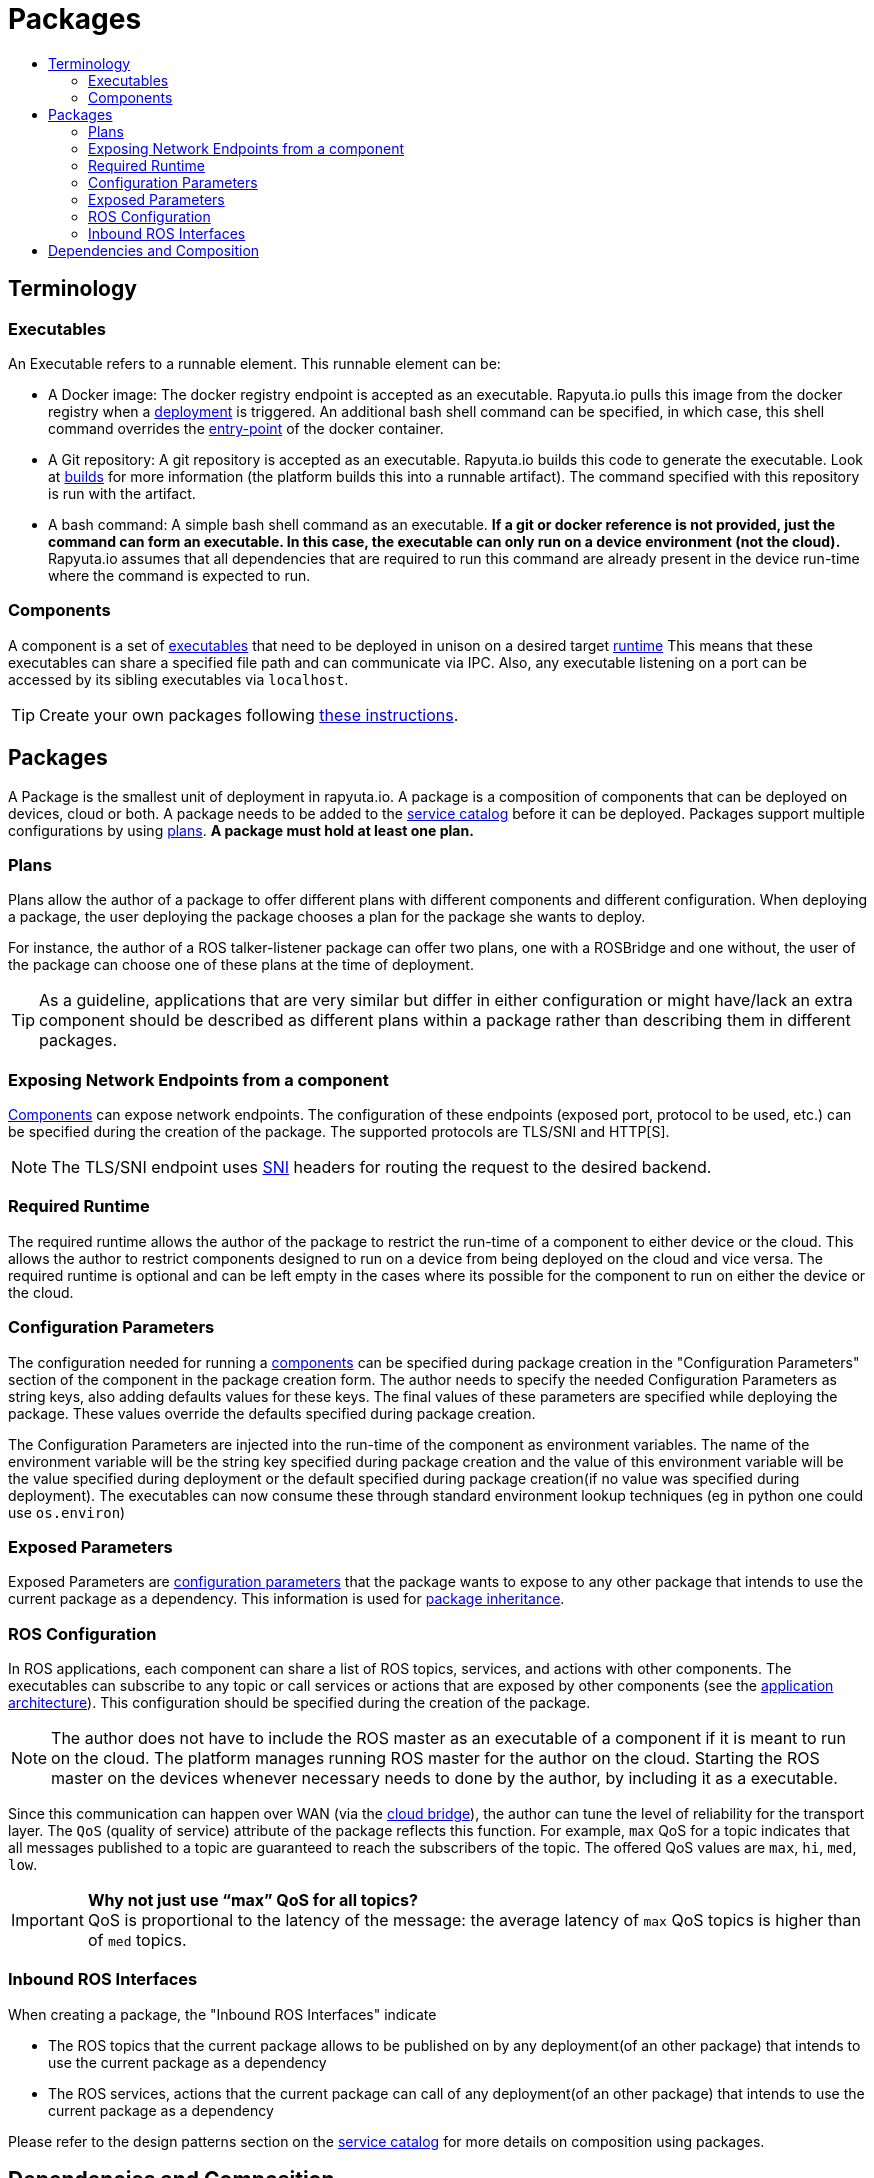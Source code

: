 [[core-components-devices]]
= Packages
:toc: macro
:toc-title:
:toclevels: 4
:data-uri:
:experimental:
:prewrap!:
:description:
:keywords:

toc::[]

== Terminology

=== Executables
An Executable refers to a runnable element. This runnable element can be:

* A Docker image: The docker registry endpoint is accepted as an executable. Rapyuta.io pulls this image from the docker
registry when a link:../core_concepts/deployments.html[deployment] is triggered. An additional bash shell command can
be specified, in which case, this shell command overrides the
link:https://docs.docker.com/engine/reference/run/#entrypoint-default-command-to-execute-at-runtime[entry-point] of the
docker container.

* A Git repository: A git repository is accepted as an executable. Rapyuta.io builds this code to generate the
executable. Look at link:../core_concepts/builds.html[builds] for more information (the platform builds this into a
runnable artifact). The command specified with this repository is run with the artifact.

* A bash command: A simple bash shell command as an executable. *If a git or docker reference is not provided, just the
command can form an executable. In this case, the executable can only run on a device environment (not the cloud).*
Rapyuta.io assumes that all dependencies that are required to run this command are already present in the device
run-time where the command is expected to run.

[[core_concepts-packages-component]]

=== Components
A component is a set of link:#executables[executables] that need to be deployed in unison on a desired
target link:#required-runtime[runtime] This means that these executables can share a specified file path and can
communicate via IPC. Also, any executable listening on a port can be accessed by its sibling executables via
`localhost`.

[TIP]
Create your own packages following link:../getting_started/creating_new_package.html[these instructions].

== Packages
A Package is the smallest unit of deployment in rapyuta.io. A package is a composition of components that can be
deployed on devices, cloud or both. A package needs to be added to the
link:service_catalog.html#design-patterns-with-rapyuta-io[service catalog] before it can be deployed. Packages support
multiple configurations by using link:#plans[plans]. *A package must hold at least one plan.*

=== Plans
Plans allow the author of a package to offer different plans with different components and different configuration.
When deploying a package, the user deploying the package chooses a plan for the package she wants to deploy.


For instance, the author of a ROS talker-listener package can offer two plans, one with a ROSBridge and one without,
the user of the package can choose one of these plans at the time of deployment.

[TIP]
As a guideline, applications that are very similar but differ in either configuration or might have/lack an
extra component should be described as different plans within a package rather than describing them in different
packages.

=== Exposing Network Endpoints from a component
link:#core_concepts-packages-component[Components] can expose network endpoints. The configuration of these endpoints
(exposed port, protocol to be used, etc.) can be specified during the creation of the package. The supported protocols
are TLS/SNI and HTTP[S].

[NOTE]
The TLS/SNI endpoint uses link:https://en.wikipedia.org/wiki/Server_Name_Indication[SNI] headers for routing the
request to the desired backend.

=== Required Runtime
The required runtime allows the author of the package to restrict the run-time of a component to either device or the
cloud. This allows the author to restrict components designed to run on a device from being deployed on the cloud and
vice versa. The required runtime is optional and can be left empty in the cases where its possible for the component to
run on either the device or the cloud.

=== Configuration Parameters
The configuration needed for running a link:#core_concepts-packages-component[components] can be specified during
package creation in the "Configuration Parameters" section of the component in the package creation form. The author
needs to specify the needed Configuration Parameters as string keys, also adding defaults values for these keys. The
final values of these parameters are specified while deploying the package. These values override the defaults
specified during package creation.

The Configuration Parameters are injected into the run-time of the component as environment variables. The name of the
environment variable will be the string key specified during package creation and the value of this environment
variable will be the value specified during deployment or the default specified during package creation(if no value was
specified during deployment). The executables can now consume these through standard environment lookup techniques (eg
in python one could use `os.environ`)

=== Exposed Parameters
Exposed Parameters are link:#configuration-parameters[configuration parameters] that the package wants to expose to any
other package that intends to use the current package as a dependency. This information is used for
link:service_catalog.html#package-inheritance[package inheritance].

=== ROS Configuration
In ROS applications, each component can share a list of ROS topics, services, and actions with other components. The
executables can subscribe to any topic or call services or actions that are exposed by other components
(see the link:../overview/application_architecture.html[application architecture]). This configuration should be
specified during the creation of the package.

[NOTE]
The author does not have to include the ROS master as an executable of a component if it is meant to run on the
cloud. The platform manages running ROS master for the author on the cloud. Starting the ROS master on the devices
whenever necessary needs to done by the author, by including it as a executable.

Since this communication can happen over WAN
(via the link:../core_concepts/network_layout_communication.html#core_concepts-network-cloud_bridge[cloud bridge]),
the author can tune the level of reliability for the transport layer. The `QoS` (quality of service) attribute of
the package reflects this function. For example, `max` QoS for a topic indicates that all messages published to a topic
are guaranteed to reach the subscribers of the topic. The offered QoS values are `max`, `hi`, `med`, `low`.

.*Why not just use “max” QoS for all topics?*
[IMPORTANT]
QoS is proportional to the latency of the message: the average latency of `max` QoS topics is higher than of `med`
topics.

=== Inbound ROS Interfaces
When creating a package, the "Inbound ROS Interfaces" indicate

* The ROS topics that the current package allows to be published on by any deployment(of an other package) that intends
to use the current package as a dependency
* The ROS services, actions that the current package can call of any deployment(of an other package) that intends
to use the current package as a dependency


Please refer to the design patterns section on the
link:service_catalog.html#dependant-deployments[service catalog] for more details on composition using packages.

== Dependencies and Composition
Rapyuta.io allows for a number of design patterns that help you compose an application using a combination of one or
more packages. Please refer to the design patterns section of the
link:service_catalog.html#design-patterns-with-rapyuta-io[service catalog] docs for a overview.

